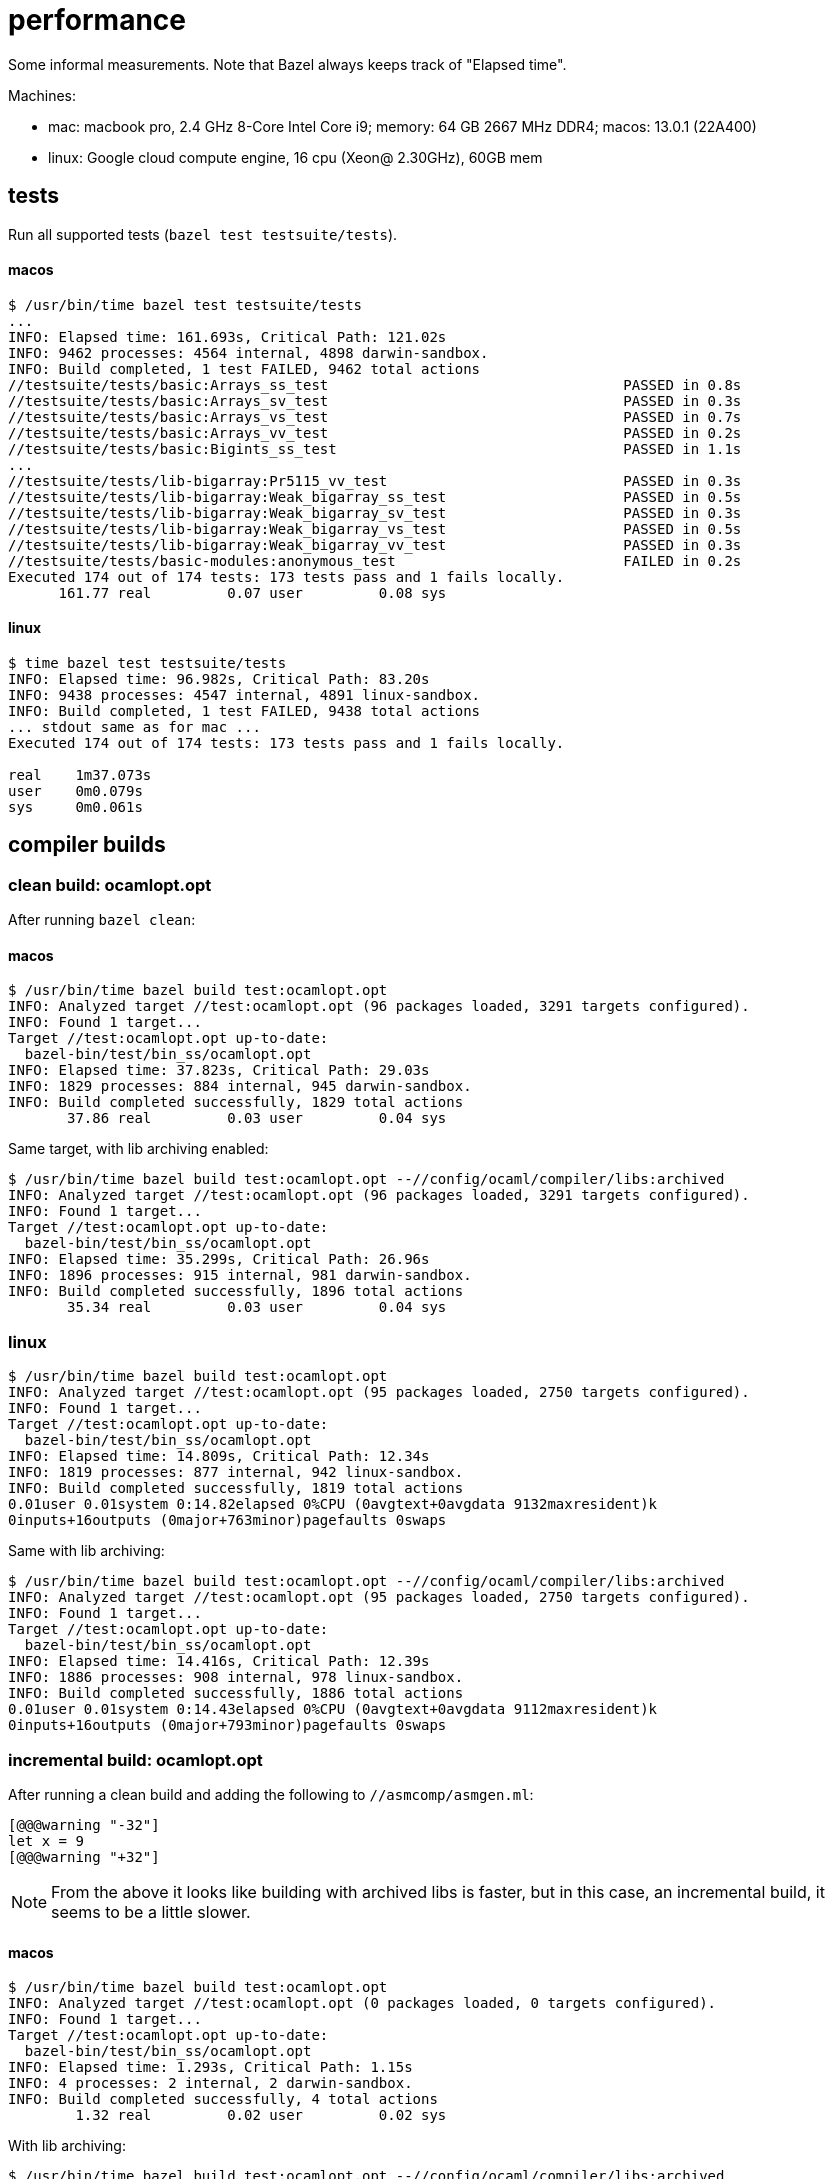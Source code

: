 = performance

Some informal measurements. Note that Bazel always keeps track of
"Elapsed time".

Machines:

* mac: macbook pro, 2.4 GHz 8-Core Intel Core i9; memory: 64 GB 2667
  MHz DDR4; macos: 13.0.1 (22A400)

* linux: Google cloud compute engine, 16 cpu (Xeon@ 2.30GHz), 60GB mem

== tests

Run all supported tests (`bazel test testsuite/tests`).

==== macos

----
$ /usr/bin/time bazel test testsuite/tests
...
INFO: Elapsed time: 161.693s, Critical Path: 121.02s
INFO: 9462 processes: 4564 internal, 4898 darwin-sandbox.
INFO: Build completed, 1 test FAILED, 9462 total actions
//testsuite/tests/basic:Arrays_ss_test                                   PASSED in 0.8s
//testsuite/tests/basic:Arrays_sv_test                                   PASSED in 0.3s
//testsuite/tests/basic:Arrays_vs_test                                   PASSED in 0.7s
//testsuite/tests/basic:Arrays_vv_test                                   PASSED in 0.2s
//testsuite/tests/basic:Bigints_ss_test                                  PASSED in 1.1s
...
//testsuite/tests/lib-bigarray:Pr5115_vv_test                            PASSED in 0.3s
//testsuite/tests/lib-bigarray:Weak_bigarray_ss_test                     PASSED in 0.5s
//testsuite/tests/lib-bigarray:Weak_bigarray_sv_test                     PASSED in 0.3s
//testsuite/tests/lib-bigarray:Weak_bigarray_vs_test                     PASSED in 0.5s
//testsuite/tests/lib-bigarray:Weak_bigarray_vv_test                     PASSED in 0.3s
//testsuite/tests/basic-modules:anonymous_test                           FAILED in 0.2s
Executed 174 out of 174 tests: 173 tests pass and 1 fails locally.
      161.77 real         0.07 user         0.08 sys
----

==== linux

----
$ time bazel test testsuite/tests
INFO: Elapsed time: 96.982s, Critical Path: 83.20s
INFO: 9438 processes: 4547 internal, 4891 linux-sandbox.
INFO: Build completed, 1 test FAILED, 9438 total actions
... stdout same as for mac ...
Executed 174 out of 174 tests: 173 tests pass and 1 fails locally.

real    1m37.073s
user    0m0.079s
sys     0m0.061s

----


== compiler builds

=== clean build: ocamlopt.opt

After running `bazel clean`:

==== macos

----
$ /usr/bin/time bazel build test:ocamlopt.opt
INFO: Analyzed target //test:ocamlopt.opt (96 packages loaded, 3291 targets configured).
INFO: Found 1 target...
Target //test:ocamlopt.opt up-to-date:
  bazel-bin/test/bin_ss/ocamlopt.opt
INFO: Elapsed time: 37.823s, Critical Path: 29.03s
INFO: 1829 processes: 884 internal, 945 darwin-sandbox.
INFO: Build completed successfully, 1829 total actions
       37.86 real         0.03 user         0.04 sys
----

Same target, with lib archiving enabled:

----
$ /usr/bin/time bazel build test:ocamlopt.opt --//config/ocaml/compiler/libs:archived
INFO: Analyzed target //test:ocamlopt.opt (96 packages loaded, 3291 targets configured).
INFO: Found 1 target...
Target //test:ocamlopt.opt up-to-date:
  bazel-bin/test/bin_ss/ocamlopt.opt
INFO: Elapsed time: 35.299s, Critical Path: 26.96s
INFO: 1896 processes: 915 internal, 981 darwin-sandbox.
INFO: Build completed successfully, 1896 total actions
       35.34 real         0.03 user         0.04 sys
----


=== linux

----
$ /usr/bin/time bazel build test:ocamlopt.opt
INFO: Analyzed target //test:ocamlopt.opt (95 packages loaded, 2750 targets configured).
INFO: Found 1 target...
Target //test:ocamlopt.opt up-to-date:
  bazel-bin/test/bin_ss/ocamlopt.opt
INFO: Elapsed time: 14.809s, Critical Path: 12.34s
INFO: 1819 processes: 877 internal, 942 linux-sandbox.
INFO: Build completed successfully, 1819 total actions
0.01user 0.01system 0:14.82elapsed 0%CPU (0avgtext+0avgdata 9132maxresident)k
0inputs+16outputs (0major+763minor)pagefaults 0swaps
----

Same with lib archiving:

----
$ /usr/bin/time bazel build test:ocamlopt.opt --//config/ocaml/compiler/libs:archived
INFO: Analyzed target //test:ocamlopt.opt (95 packages loaded, 2750 targets configured).
INFO: Found 1 target...
Target //test:ocamlopt.opt up-to-date:
  bazel-bin/test/bin_ss/ocamlopt.opt
INFO: Elapsed time: 14.416s, Critical Path: 12.39s
INFO: 1886 processes: 908 internal, 978 linux-sandbox.
INFO: Build completed successfully, 1886 total actions
0.01user 0.01system 0:14.43elapsed 0%CPU (0avgtext+0avgdata 9112maxresident)k
0inputs+16outputs (0major+793minor)pagefaults 0swaps
----

=== incremental build: ocamlopt.opt

After running a clean build and adding the following to `//asmcomp/asmgen.ml`:

----
[@@@warning "-32"]
let x = 9
[@@@warning "+32"]
----

NOTE: From the above it looks like building with archived libs is
faster, but in this case, an incremental build, it seems to be a little slower.

==== macos

----
$ /usr/bin/time bazel build test:ocamlopt.opt
INFO: Analyzed target //test:ocamlopt.opt (0 packages loaded, 0 targets configured).
INFO: Found 1 target...
Target //test:ocamlopt.opt up-to-date:
  bazel-bin/test/bin_ss/ocamlopt.opt
INFO: Elapsed time: 1.293s, Critical Path: 1.15s
INFO: 4 processes: 2 internal, 2 darwin-sandbox.
INFO: Build completed successfully, 4 total actions
        1.32 real         0.02 user         0.02 sys
----

With lib archiving:

----
$ /usr/bin/time bazel build test:ocamlopt.opt --//config/ocaml/compiler/libs:archived
INFO: Analyzed target //test:ocamlopt.opt (0 packages loaded, 0 targets configured).
INFO: Found 1 target...
 checking cached actions
Target //test:ocamlopt.opt up-to-date:
  bazel-bin/test/bin_ss/ocamlopt.opt
INFO: Elapsed time: 1.643s, Critical Path: 1.48s
INFO: 5 processes: 2 internal, 3 darwin-sandbox.
INFO: Build completed successfully, 5 total actions
        1.67 real         0.01 user         0.02 sys
----

==== linux

----
$ /usr/bin/time bazel build test:ocamlopt.opt
INFO: Analyzed target //test:ocamlopt.opt (0 packages loaded, 0 targets configured).
INFO: Found 1 target...
Target //test:ocamlopt.opt up-to-date:
  bazel-bin/test/bin_ss/ocamlopt.opt
INFO: Elapsed time: 0.866s, Critical Path: 0.74s
INFO: 4 processes: 2 internal, 2 linux-sandbox.
INFO: Build completed successfully, 4 total actions
0.01user 0.00system 0:00.87elapsed 1%CPU (0avgtext+0avgdata 8988maxresident)k
0inputs+16outputs (0major+783minor)pagefaults 0swaps
----

With archived libs:

----
$ /usr/bin/time bazel build test:ocamlopt.opt --//config/ocaml/compiler/libs:archived
INFO: Analyzed target //test:ocamlopt.opt (0 packages loaded, 0 targets configured).
INFO: Found 1 target...
Target //test:ocamlopt.opt up-to-date:
  bazel-bin/test/bin_ss/ocamlopt.opt
INFO: Elapsed time: 1.095s, Critical Path: 0.92s
INFO: 5 processes: 2 internal, 3 linux-sandbox.
INFO: Build completed successfully, 5 total actions
0.01user 0.00system 0:01.11elapsed 1%CPU (0avgtext+0avgdata 9072maxresident)k
0inputs+16outputs (0major+771minor)pagefaults 0swaps
----


